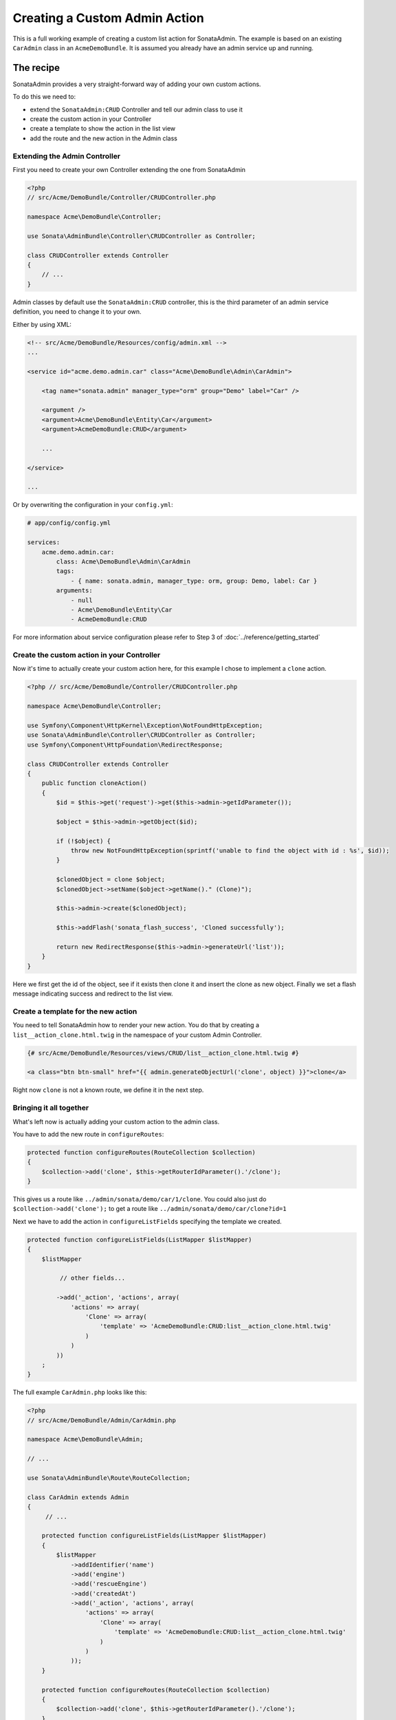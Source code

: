 Creating a Custom Admin Action
==============================

This is a full working example of creating a custom list action for SonataAdmin.
The example is based on an existing ``CarAdmin`` class in an ``AcmeDemoBundle``. It is
assumed you already have an admin service up and running.

The recipe
----------

SonataAdmin provides a very straight-forward way of adding your own custom actions.

To do this we need to:

- extend the ``SonataAdmin:CRUD`` Controller and tell our admin class to use it
- create the custom action in your Controller
- create a template to show the action in the list view
- add the route and the new action in the Admin class

Extending the Admin Controller
^^^^^^^^^^^^^^^^^^^^^^^^^^^^^^

First you need to create your own Controller extending the one from SonataAdmin


.. code-block:: php

    <?php
    // src/Acme/DemoBundle/Controller/CRUDController.php

    namespace Acme\DemoBundle\Controller;

    use Sonata\AdminBundle\Controller\CRUDController as Controller;

    class CRUDController extends Controller
    {
        // ...
    }

Admin classes by default use the ``SonataAdmin:CRUD`` controller, this is the third parameter
of an admin service definition, you need to change it to your own.

Either by using XML:

.. code-block:: xml

        <!-- src/Acme/DemoBundle/Resources/config/admin.xml -->
        ...

        <service id="acme.demo.admin.car" class="Acme\DemoBundle\Admin\CarAdmin">

            <tag name="sonata.admin" manager_type="orm" group="Demo" label="Car" />

            <argument />
            <argument>Acme\DemoBundle\Entity\Car</argument>
            <argument>AcmeDemoBundle:CRUD</argument>

            ...

        </service>

        ...

Or by overwriting the configuration in your ``config.yml``:

.. code-block:: yaml

    # app/config/config.yml

    services:
        acme.demo.admin.car:
            class: Acme\DemoBundle\Admin\CarAdmin
            tags:
                - { name: sonata.admin, manager_type: orm, group: Demo, label: Car }
            arguments:
                - null
                - Acme\DemoBundle\Entity\Car
                - AcmeDemoBundle:CRUD


For more information about service configuration please refer to Step 3 of :doc:`../reference/getting_started`

Create the custom action in your Controller
^^^^^^^^^^^^^^^^^^^^^^^^^^^^^^^^^^^^^^^^^^^

Now it's time to actually create your custom action here, for this example I chose
to implement a ``clone`` action.

.. code-block:: php

    <?php // src/Acme/DemoBundle/Controller/CRUDController.php

    namespace Acme\DemoBundle\Controller;

    use Symfony\Component\HttpKernel\Exception\NotFoundHttpException;
    use Sonata\AdminBundle\Controller\CRUDController as Controller;
    use Symfony\Component\HttpFoundation\RedirectResponse;

    class CRUDController extends Controller
    {
        public function cloneAction()
        {
            $id = $this->get('request')->get($this->admin->getIdParameter());

            $object = $this->admin->getObject($id);

            if (!$object) {
                throw new NotFoundHttpException(sprintf('unable to find the object with id : %s', $id));
            }

            $clonedObject = clone $object;
            $clonedObject->setName($object->getName()." (Clone)");

            $this->admin->create($clonedObject);

            $this->addFlash('sonata_flash_success', 'Cloned successfully');

            return new RedirectResponse($this->admin->generateUrl('list'));
        }
    }

Here we first get the id of the object, see if it exists then clone it and insert the clone
as new object. Finally we set a flash message indicating success and redirect to the list view.

Create a template for the new action
^^^^^^^^^^^^^^^^^^^^^^^^^^^^^^^^^^^^

You need to tell SonataAdmin how to render your new action. You do that by creating a ``list__action_clone.html.twig`` in the
namespace of your custom Admin Controller.

.. code-block:: html+jinja

    {# src/Acme/DemoBundle/Resources/views/CRUD/list__action_clone.html.twig #}

    <a class="btn btn-small" href="{{ admin.generateObjectUrl('clone', object) }}">clone</a>

Right now ``clone`` is not a known route, we define it in the next step.


Bringing it all together
^^^^^^^^^^^^^^^^^^^^^^^^

What's left now is actually adding your custom action to the admin class.

You have to add the new route in ``configureRoutes``:

.. code-block:: php

    protected function configureRoutes(RouteCollection $collection)
    {
        $collection->add('clone', $this->getRouterIdParameter().'/clone');
    }

This gives us a route like ``../admin/sonata/demo/car/1/clone``.
You could also just do ``$collection->add('clone');`` to get a route like ``../admin/sonata/demo/car/clone?id=1``

Next we have to add the action in ``configureListFields`` specifying the template we created.

.. code-block:: php

    protected function configureListFields(ListMapper $listMapper)
    {
        $listMapper

             // other fields...

            ->add('_action', 'actions', array(
                'actions' => array(
                    'Clone' => array(
                        'template' => 'AcmeDemoBundle:CRUD:list__action_clone.html.twig'
                    )
                )
            ))
        ;
    }


The full example ``CarAdmin.php`` looks like this:

.. code-block:: php

    <?php
    // src/Acme/DemoBundle/Admin/CarAdmin.php

    namespace Acme\DemoBundle\Admin;

    // ...

    use Sonata\AdminBundle\Route\RouteCollection;

    class CarAdmin extends Admin
    {
         // ...

        protected function configureListFields(ListMapper $listMapper)
        {
            $listMapper
                ->addIdentifier('name')
                ->add('engine')
                ->add('rescueEngine')
                ->add('createdAt')
                ->add('_action', 'actions', array(
                    'actions' => array(
                        'Clone' => array(
                            'template' => 'AcmeDemoBundle:CRUD:list__action_clone.html.twig'
                        )
                    )
                ));
        }

        protected function configureRoutes(RouteCollection $collection)
        {
            $collection->add('clone', $this->getRouterIdParameter().'/clone');
        }
    }
